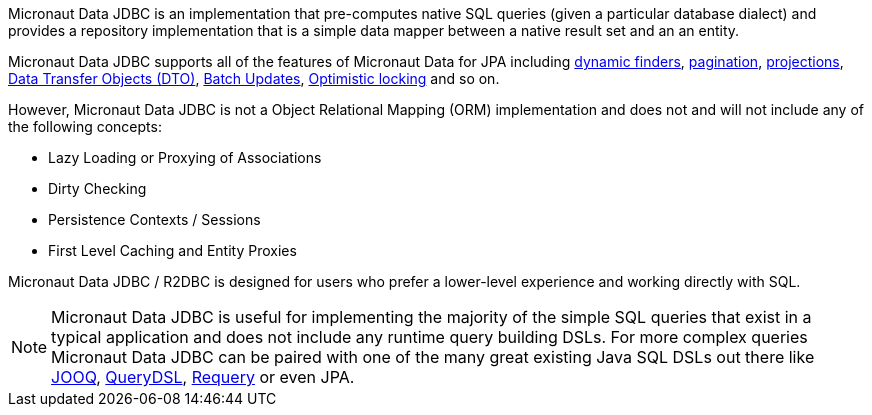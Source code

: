 Micronaut Data JDBC is an implementation that pre-computes native SQL queries (given a particular database dialect) and provides a repository implementation that is a simple data mapper between a native result set and an an entity.

Micronaut Data JDBC supports all of the features of Micronaut Data for JPA including <<criteria, dynamic finders>>, <<pagination,pagination>>, <<projections,projections>>, <<dto,Data Transfer Objects (DTO)>>, <<dataUpdates, Batch Updates>>, <<optimisticLocking, Optimistic locking>> and so on.

However, Micronaut Data JDBC is not a Object Relational Mapping (ORM) implementation and does not and will not include any of the following concepts:

* Lazy Loading or Proxying of Associations
* Dirty Checking
* Persistence Contexts / Sessions
* First Level Caching and Entity Proxies

Micronaut Data JDBC / R2DBC is designed for users who prefer a lower-level experience and working directly with SQL.

NOTE: Micronaut Data JDBC  is useful for implementing the majority of the simple SQL queries that exist in a typical application and does not include any runtime query building DSLs. For more complex queries Micronaut Data JDBC can be paired with one of the many great existing Java SQL DSLs out there like https://www.jooq.org[JOOQ], http://www.querydsl.com[QueryDSL], https://github.com/requery/requery[Requery] or even JPA.

